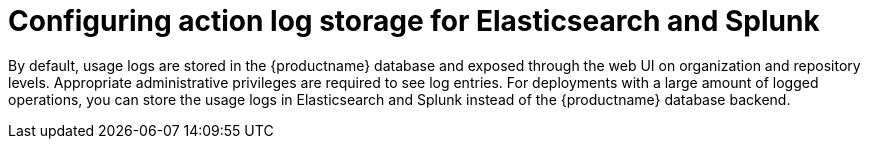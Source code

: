 [id="proc_manage-log-storage"]
= Configuring action log storage for Elasticsearch and Splunk

By default, usage logs are stored in the {productname} database and exposed through the web UI on organization and repository levels. Appropriate administrative privileges are required to see log entries. For deployments with a large amount of logged operations, you can store the usage logs in Elasticsearch and Splunk instead of the {productname} database backend.